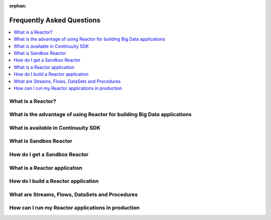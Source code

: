 :orphan:

.. _faq_toplevel:

============================
Frequently Asked Questions
============================

.. contents::
        :local:
        :class: faq
        :backlinks: none



What is a Reactor?
------------------

What is the advantage of using Reactor for building Big Data applications
-------------------------------------------------------------------------

What is available in Continuuity SDK
------------------------------------

What is Sandbox Reactor
-----------------------

How do I get a Sandbox Reactor
------------------------------

What is a Reactor application
-----------------------------

How do I build a Reactor application
------------------------------------

What are Streams, Flows, DataSets and Procedures
------------------------------------------------

How can I run my Reactor applications in production
---------------------------------------------------
